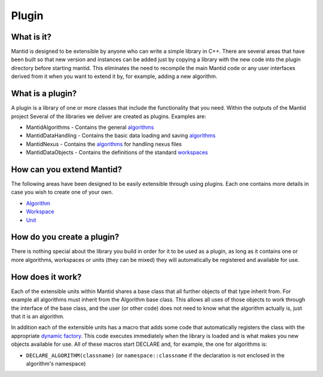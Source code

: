 .. _Plugin:

Plugin
======

What is it?
-----------

Mantid is designed to be extensible by anyone who can write a simple
library in C++. There are several areas that have been built so that new
version and instances can be added just by copying a library with the
new code into the plugin directory before starting mantid. This
eliminates the need to recompile the main Mantid code or any user
interfaces derived from it when you want to extend it by, for example,
adding a new algorithm.

What is a plugin?
-----------------

A plugin is a library of one or more classes that include the
functionality that you need. Within the outputs of the Mantid project
Several of the libraries we deliver are created as plugins. Examples
are:

-  MantidAlgorithms - Contains the general `algorithms <Algorithm>`__
-  MantidDataHandling - Contains the basic data loading and saving
   `algorithms <Algorithm>`__
-  MantidNexus - Contains the `algorithms <Algorithm>`__ for handling
   nexus files
-  MantidDataObjects - Contains the definitions of the standard
   `workspaces <Workspace>`__

How can you extend Mantid?
--------------------------

The following areas have been designed to be easily extensible through
using plugins. Each one contains more details in case you wish to create
one of your own.

-  `Algorithm <Algorithm>`__
-  `Workspace <Workspace>`__
-  `Unit <Unit>`__

How do you create a plugin?
---------------------------

There is nothing special about the library you build in order for it to
be used as a plugin, as long as it contains one or more algorithms,
workspaces or units (they can be mixed) they will automatically be
registered and available for use.

How does it work?
-----------------

Each of the extensible units within Mantid shares a base class that all
further objects of that type inherit from. For example all algorithms
must inherit from the Algorithm base class. This allows all uses of
those objects to work through the interface of the base class, and the
user (or other code) does not need to know what the algorithm actually
is, just that it is an algorithm.

In addition each of the extensible units has a macro that adds some code
that automatically registers the class with the appropriate `dynamic
factory <Dynamic_Factory>`__. This code executes immediately when the
library is loaded and is what makes you new objects available for use.
All of these macros start DECLARE and, for example, the one for
algorithms is:

-  ``DECLARE_ALGORITHM(classname)`` (or ``namespace::classname`` if the
   declaration is not enclosed in the algorithm's namespace)



.. categories:: Concepts